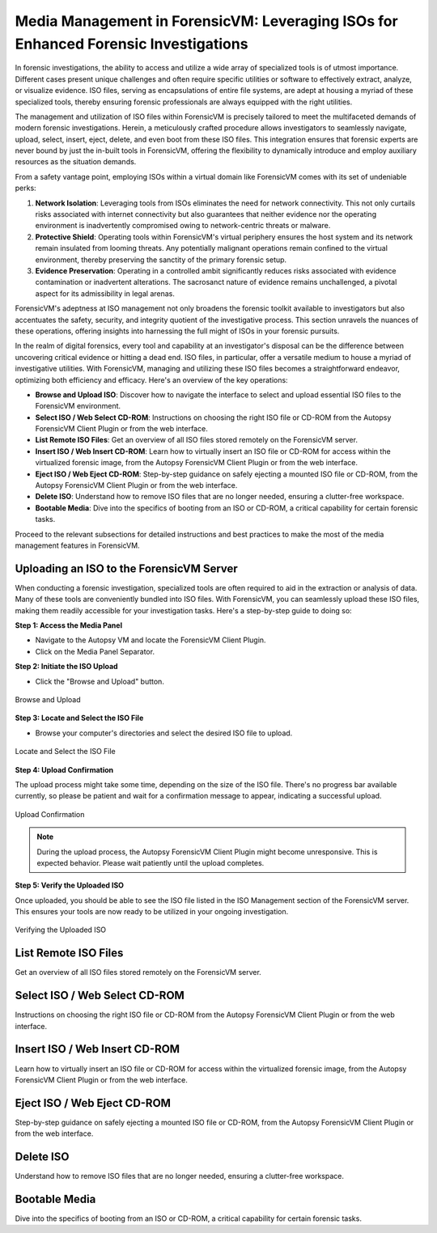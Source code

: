 Media Management in ForensicVM: Leveraging ISOs for Enhanced Forensic Investigations
====================================================================================

In forensic investigations, the ability to access and utilize a wide array of specialized tools is of utmost importance. Different cases present unique challenges and often require specific utilities or software to effectively extract, analyze, or visualize evidence. ISO files, serving as encapsulations of entire file systems, are adept at housing a myriad of these specialized tools, thereby ensuring forensic professionals are always equipped with the right utilities.

The management and utilization of ISO files within ForensicVM is precisely tailored to meet the multifaceted demands of modern forensic investigations. Herein, a meticulously crafted procedure allows investigators to seamlessly navigate, upload, select, insert, eject, delete, and even boot from these ISO files. This integration ensures that forensic experts are never bound by just the in-built tools in ForensicVM, offering the flexibility to dynamically introduce and employ auxiliary resources as the situation demands.

From a safety vantage point, employing ISOs within a virtual domain like ForensicVM comes with its set of undeniable perks:

1. **Network Isolation**: Leveraging tools from ISOs eliminates the need for network connectivity. This not only curtails risks associated with internet connectivity but also guarantees that neither evidence nor the operating environment is inadvertently compromised owing to network-centric threats or malware.

2. **Protective Shield**: Operating tools within ForensicVM's virtual periphery ensures the host system and its network remain insulated from looming threats. Any potentially malignant operations remain confined to the virtual environment, thereby preserving the sanctity of the primary forensic setup.

3. **Evidence Preservation**: Operating in a controlled ambit significantly reduces risks associated with evidence contamination or inadvertent alterations. The sacrosanct nature of evidence remains unchallenged, a pivotal aspect for its admissibility in legal arenas.

ForensicVM's adeptness at ISO management not only broadens the forensic toolkit available to investigators but also accentuates the safety, security, and integrity quotient of the investigative process. This section unravels the nuances of these operations, offering insights into harnessing the full might of ISOs in your forensic pursuits.

In the realm of digital forensics, every tool and capability at an investigator's disposal can be the difference between uncovering critical evidence or hitting a dead end. ISO files, in particular, offer a versatile medium to house a myriad of investigative utilities. With ForensicVM, managing and utilizing these ISO files becomes a straightforward endeavor, optimizing both efficiency and efficacy. Here's an overview of the key operations:

- **Browse and Upload ISO**: Discover how to navigate the interface to select and upload essential ISO files to the ForensicVM environment.

- **Select ISO / Web Select CD-ROM**: Instructions on choosing the right ISO file or CD-ROM from the Autopsy ForensicVM Client Plugin or from the web interface.

- **List Remote ISO Files**: Get an overview of all ISO files stored remotely on the ForensicVM server.

- **Insert ISO / Web Insert CD-ROM**: Learn how to virtually insert an ISO file or CD-ROM for access within the virtualized forensic image,  from the Autopsy ForensicVM Client Plugin or from the web interface.

- **Eject ISO / Web Eject CD-ROM**: Step-by-step guidance on safely ejecting a mounted ISO file or CD-ROM, from the Autopsy ForensicVM Client Plugin or from the web interface.

- **Delete ISO**: Understand how to remove ISO files that are no longer needed, ensuring a clutter-free workspace.

- **Bootable Media**: Dive into the specifics of booting from an ISO or CD-ROM, a critical capability for certain forensic tasks.

Proceed to the relevant subsections for detailed instructions and best practices to make the most of the media management features in ForensicVM.


Uploading an ISO to the ForensicVM Server
-----------------------------------------

When conducting a forensic investigation, specialized tools are often required to aid in the extraction or analysis of data. Many of these tools are conveniently bundled into ISO files. With ForensicVM, you can seamlessly upload these ISO files, making them readily accessible for your investigation tasks. Here's a step-by-step guide to doing so:

**Step 1: Access the Media Panel**

- Navigate to the Autopsy VM and locate the ForensicVM Client Plugin.
- Click on the Media Panel Separator.

**Step 2: Initiate the ISO Upload**

- Click the "Browse and Upload" button.

.. figure:: img/upload_iso_0001.jpg
   :alt: Browse and Upload
   :align: center
   :width: 600

   Browse and Upload

**Step 3: Locate and Select the ISO File**

- Browse your computer's directories and select the desired ISO file to upload.

.. figure:: img/upload_iso_0002.jpg
   :alt: Locate and Select the ISO File
   :align: center
   :width: 600

   Locate and Select the ISO File

**Step 4: Upload Confirmation**

The upload process might take some time, depending on the size of the ISO file. There's no progress bar available currently, so please be patient and wait for a confirmation message to appear, indicating a successful upload.

.. figure:: img/upload_iso_0003.jpg
   :alt: Upload Confirmation
   :align: center
   :width: 200

   Upload Confirmation

.. note::
   
   During the upload process, the Autopsy ForensicVM Client Plugin might become unresponsive. This is expected behavior. Please wait patiently until the upload completes.

**Step 5: Verify the Uploaded ISO**

Once uploaded, you should be able to see the ISO file listed in the ISO Management section of the ForensicVM server. This ensures your tools are now ready to be utilized in your ongoing investigation.

.. figure:: img/upload_iso_0004.jpg
   :alt: Verifying the Uploaded ISO
   :align: center
   :width: 600

   Verifying the Uploaded ISO

List Remote ISO Files
------------------------

Get an overview of all ISO files stored remotely on the ForensicVM server.


Select ISO / Web Select CD-ROM
---------------------------------

Instructions on choosing the right ISO file or CD-ROM from the Autopsy ForensicVM Client Plugin or from the web interface.


Insert ISO / Web Insert CD-ROM
--------------------------------

Learn how to virtually insert an ISO file or CD-ROM for access within the virtualized forensic image,  from the Autopsy ForensicVM Client Plugin or from the web interface.

Eject ISO / Web Eject CD-ROM
------------------------------

Step-by-step guidance on safely ejecting a mounted ISO file or CD-ROM, from the Autopsy ForensicVM Client Plugin or from the web interface.

Delete ISO
------------

Understand how to remove ISO files that are no longer needed, ensuring a clutter-free workspace.

Bootable Media
----------------

Dive into the specifics of booting from an ISO or CD-ROM, a critical capability for certain forensic tasks.



